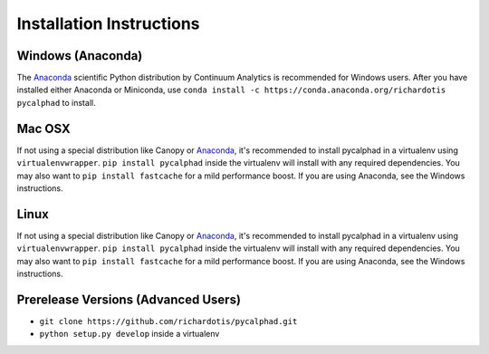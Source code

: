 Installation Instructions
=========================

Windows (Anaconda)
------------------
The Anaconda_ scientific Python distribution by Continuum Analytics is recommended
for Windows users. After you have installed either Anaconda or Miniconda, use
``conda install -c https://conda.anaconda.org/richardotis pycalphad`` to install.

Mac OSX
-------
If not using a special distribution like Canopy or Anaconda_, it's recommended to install
pycalphad in a virtualenv using ``virtualenvwrapper``.
``pip install pycalphad`` inside the virtualenv will install with any required dependencies.
You may also want to ``pip install fastcache`` for a mild performance boost.
If you are using Anaconda, see the Windows instructions.

Linux
-----
If not using a special distribution like Canopy or Anaconda_, it's recommended to install
pycalphad in a virtualenv using ``virtualenvwrapper``.
``pip install pycalphad`` inside the virtualenv will install with any required dependencies.
You may also want to ``pip install fastcache`` for a mild performance boost.
If you are using Anaconda, see the Windows instructions.

Prerelease Versions (Advanced Users)
------------------------------------
* ``git clone https://github.com/richardotis/pycalphad.git``
* ``python setup.py develop`` inside a virtualenv

.. _Anaconda: http://continuum.io/downloads/

